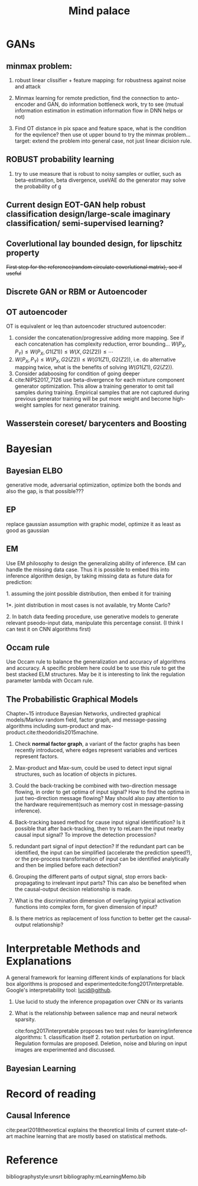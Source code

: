 #+TITLE: Mind palace
#+LATEX_COMPILER: pdflatex
#+options: toc:t

* GANs
** minmax problem:
1. robust linear clissifier + feature mapping: for robustness against noise and attack

2. Minmax learning for remote prediction, find the connection to anto-encoder and GAN, do information bottleneck work, try to see (mutual information estimation in estimation information flow in DNN helps or not)
3. Find OT distance in pix space and feature space, what is the condition for the eqvilence? then use ot upper bound to try the minmax problem... target: extend the problem into general case, not just linear dicision rule.
** ROBUST probability learning

1. try to use measure that is robust to noisy samples or outlier, such as beta-estimation, beta divergence, useVAE do the generator may solve the probability of g

** Current design EOT-GAN help robust classification design/large-scale imaginary classification/ semi-supervised learning?


** Coverlutional lay bounded design, for lipschitz property
   +First step for the reference(random circulate coverlutional matrix), see if useful+

** Discrete GAN or RBM or Autoencoder

** OT autoencoder
OT is equivalent or leq than autoencoder structured autoencoder:
1. consider the concatenation/progressive adding more mapping. See if each concatenation has complexity reduction, error bounding... $W(P_X,P_Y) \leq W(P_X, G1(Z1)) \leq W(X, G2(Z2)) \leq \cdots$
2. $W(P_X,P_Y) \leq W(P_X, G2(Z2)) \leq W(G1(Z1), G2(Z2))$, i.e. do alternative mapping twice, what is the benefits of solving $W(G1(Z1), G2(Z2))$.
3. Consider adaboosing for condition of going deeper
4. cite:NIPS2017_7126 use beta-divergence for each mixture component generator optimization. This allow a training generator to omit tail samples during training. Empirical samples that are not captured during previous generator training will be put more weight and become high-weight samples for next generator training.
   
   
** Wasserstein coreset/ barycenters and Boosting

* Bayesian

** Bayesian ELBO
   generative mode, adversarial optimization, optimize both the bonds and also the gap, is that possible???

** EP

replace gaussian assumption with graphic model, optimize it as least as good as gaussian



** EM
 Use EM philosophy to design the generalizing ability of inference. EM can handle the missing data case. Thus it is possible to embed this into inference algorithm design, by taking missing data as future data for prediction:
**** 1. assuming the joint possible distribution, then embed it for training
**** 1*. joint distribution in most cases is not available, try Monte Carlo?
**** 2. In batch data feeding procedure, use generative models to generate relevant pseodo-input data, manipulate this percentage consist. (I think I can test it on CNN algorithms first)

     

** Occam rule
Use Occam rule to balance the generalization and accuracy of algorithms and accuracy. A specific problem here could be to use this rule to get the best stacked ELM structures. May be it is interesting to link the regulation parameter lambda with Occam rule.


** The Probabilistic Graphical Models
   Chapter~15 introduce Bayesian Networks, undirected graphical models/Markov random field, factor graph, and message-passing algorithms including sum-product and max-product.cite:theodoridis2015machine.

1. Check *normal factor graph*, a variant of the factor graphs has been recently introduced, where edges represent variables and vertices represent factors.
2. Max-product and Max-sum, could be used to detect input signal structures, such as location of objects in pictures.
3. Could the back-tracking be combined with two-direction message flowing, in order to get optima of input signal? How to find the optima in just two-direction message flowing? May should also pay attention to the hardware requirement(such as memory cost in message-passing inference).
4. Back-tracking based method for cause input signal identification? Is it possible that after back-tracking, then try to reLearn the input nearby causal input signal? To improve the detection procession?
5. redundant part signal of input detection? If the redundant part can be identified, the input can be simplified (accelerate the prediction speed?), or the pre-process transformation of input can be identified analytically and then be implied before each detection?

6. Grouping the different parts of output signal, stop errors back-propagating to irrelevant input parts? This can also be benefited when the causal-output decision relationship is made.

7. What is the discrimination dimension of overlaying typical activation functions into complex form, for given dimension of input?

8. Is there metrics as replacement of loss function to better get the causal-output relationship?


* Interpretable Methods and Explanations
   A general framework for learning different kinds of explanations for black box algorithms is proposed and experimentedcite:fong2017interpretable.
   Google's interpretability tool: [[https://github.com/tensorflow/lucid][lucid@github]].

1. Use lucid to study the inference propagation over CNN or its variants
2. What is the relationship between salience map and neural network sparsity.

    cite:fong2017interpretable proposes two test rules for leanring/inference algorithms: 1. classification itself 2. rotation perturbation on input. Regulation formulas are proposed. Deletion, noise and bluring on input images are experimented and discussed.







** Bayesian Learning

   
* Record of reading

** Causal Inference
   cite:pearl2018theoretical explains the theoretical limits of current
   state-of-art machine learning that are mostly based on statistical methods.


   
     
* Reference
  bibliographystyle:unsrt
  bibliography:mLearningMemo.bib
